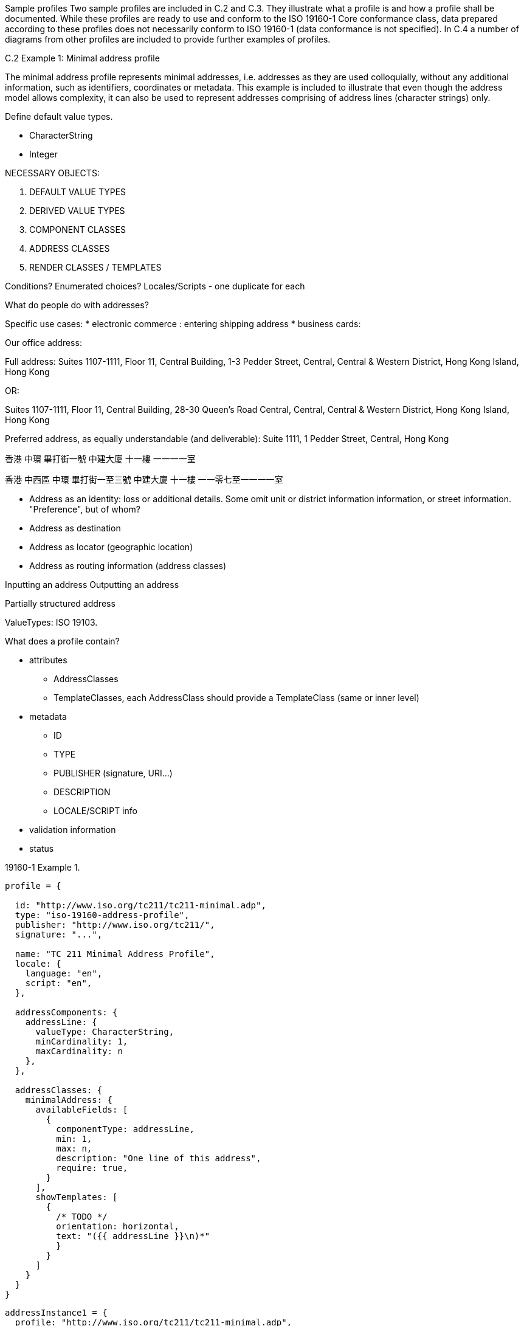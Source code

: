 Sample profiles
Two sample profiles are included in C.2 and C.3. They illustrate what a
profile is and how a profile shall be documented. While these profiles are
ready to use and conform to the ISO 19160-1 Core conformance class, data
prepared according to these profiles does not necessarily conform to ISO
19160-1 (data conformance is not specified). In C.4 a number of diagrams from
other profiles are included to provide further examples of profiles.

C.2 Example 1: Minimal address profile

The minimal address profile represents minimal addresses, i.e. addresses as
they are used colloquially, without any additional information, such as
identifiers, coordinates or metadata. This example is included to illustrate
that even though the address model allows complexity, it can also be used to
represent addresses comprising of address lines (character strings) only.


Define default value types.

* CharacterString
* Integer


NECESSARY OBJECTS:

1. DEFAULT VALUE TYPES
2. DERIVED VALUE TYPES
3. COMPONENT CLASSES
4. ADDRESS CLASSES

5. RENDER CLASSES / TEMPLATES

Conditions? Enumerated choices?
Locales/Scripts - one duplicate for each


What do people do with addresses?

Specific use cases:
* electronic commerce : entering shipping address
* business cards: 

Our office address:

Full address:
Suites 1107-1111,
Floor 11,
Central Building,
1-3 Pedder Street,
Central,
Central & Western District,
Hong Kong Island,
Hong Kong

OR:

Suites 1107-1111,
Floor 11,
Central Building,
28-30 Queen's Road Central,
Central,
Central & Western District,
Hong Kong Island,
Hong Kong

Preferred address, as equally understandable (and deliverable):
Suite 1111,
1 Pedder Street,
Central,
Hong Kong


香港
中環
畢打街一號
中建大廈
十一樓
一一一一室

香港
中西區
中環
畢打街一至三號
中建大廈
十一樓
一一零七至一一一一室


* Address as an identity: loss or additional details. Some omit unit or district information
  information, or street information. "Preference", but of whom?
* Address as destination
* Address as locator (geographic location)
* Address as routing information (address classes)

Inputting an address
Outputting an address


Partially structured address


ValueTypes: ISO 19103.


What does a profile contain?

* attributes
** AddressClasses
** TemplateClasses, each AddressClass should provide a TemplateClass (same or inner level)

* metadata
** ID
** TYPE
** PUBLISHER (signature, URI...)
** DESCRIPTION
** LOCALE/SCRIPT info

* validation information
* status


19160-1 Example 1.

----
profile = {

  id: "http://www.iso.org/tc211/tc211-minimal.adp",
  type: "iso-19160-address-profile",
  publisher: "http://www.iso.org/tc211/",
  signature: "...",

  name: "TC 211 Minimal Address Profile",
  locale: {
    language: "en",
    script: "en",
  },

  addressComponents: {
    addressLine: {
      valueType: CharacterString,
      minCardinality: 1,
      maxCardinality: n
    },
  },

  addressClasses: {
    minimalAddress: {
      availableFields: [
        {
          componentType: addressLine,
          min: 1,
          max: n,
          description: "One line of this address",
          require: true,
        }
      ],
      showTemplates: [
        {
          /* TODO */
          orientation: horizontal,
          text: "({{ addressLine }}\n)*"
          }
        }
      ]
    }
  }
}
----

----
addressInstance1 = {
  profile: "http://www.iso.org/tc211/tc211-minimal.adp",
  components: [
    {
      type: addressLine,
      value: 14 Church Street,
    },
    {
      type: addressLine,
      value: Hatfield
    },
    {
      type: addressLine,
      value: South Africa
    }
  ]
}

addressInstance2 = {
  profile: "http://www.iso.org/tc211/tc211-minimal.adp",
  components: [
    {
      type: addressLine,
      value: Statue of Liberty
    },
    {
      type: addressLine,
      value: Liberty Island
    },
    {
      type: addressLine,
      value: New York
    },
    {
      type: addressLine,
      value: NY
    }
  ]
}
----



19160-1 Example 2.

----
profile = {

  id: "http://www.iso.org/tc211/tc211-sample.adp",
  type: "iso-19160-address-profile",
  publisher: "http://www.iso.org/tc211/",
  signature: "...",

  name: "TC 211 Minimal Address Profile",
  locale: {
    language: "en",
    script: "en",
  },

  valueTypes: {
    addressNumberValue: {
      primitiveType: Integer,
      maxValue: 10000,
      minValue: 1,
    },
    boxNumberValue: {
      primitiveType: Integer,
      maxValue: 100000,
      minValue: 1,
    }
  }

  addressComponents: {
    addressNumber: {
      valueType: addressNumberValue,
    },
    boxNumber: {
      valueType: boxNumberValue,
    },

    /* Table C.3. Address component type */
    thoroughfareName: {
      valueType: thoroughfareNameValue,
    },
    localityName: {
      valueType: CharacterString,
    },
    postOfficeName: {
      valueType: CharacterString
    },
    postCode: {
      valueType: CharacterString
    },
    countryName: {
      valueType: thoroughfareName,
    }
    addressNumber: {
      valueType: addressedObjectIdentifier,
    },
  },

  addressClasses: {
    streetAddress: {
      description: Street Address,
      availableFields: [
        {
          componentType: addressNumber,
          minCardinality: 1,
          maxCardinality: 1,
          required: true,
        },
        {
          componentType: thoroughfareName,
          minCardinality: 1,
          maxCardinality: 1,
          required: true,
        },
        {
          componentType: placeName
          valueType: CharacterString,
          minCardinality: 1,
          maxCardinality: 1,
          required: true,
        },
        {
          componentType: postCode
          minCardinality: 1,
          maxCardinality: 1,
          required: true,
        },
        {
          componentType: countryName
          minCardinality: 1,
          maxCardinality: 1,
          required: false,
        },
      ],
      showTemplates: [
        {
          /* TODO */
        }
      ]
    },
    boxAddress: {
      availableFields: [
        {
          componentType: boxNumber,
          minCardinality: 1,
          maxCardinality: 1,
          required: true,
        },
        {
          componentType: postOfficeName,
          valueType: CharacterString,
          minCardinality: 1,
          maxCardinality: 1,
          required: true,
        },
        {
          componentType: postCode
          minCardinality: 1,
          maxCardinality: 1,
          required: true,
        },
        {
          componentType: countryName
          minCardinality: 1,
          maxCardinality: 1,
          required: false,
        },
      ],
      showTemplates: [
        {
          /* TODO */
        }
      ]
    }
  }
}
----

----
addressInstance1 = {
  profile: "http://www.iso.org/tc211/tc211-sample.adp#streetAddress",
  components: [
    {
      type: addressNumber,
      value: 99
    },
    {
      type: thoroughfareName,
      value: {
        name: Lombardy,
        type: Street
      }
    },
    {
      type: placeName,
      value: The Hills,
    },
    {
      type: postCode,
      value: 0039,
    },
    {
      type: countryName,
      value: South Africa
    }
  ]
}

boxInstance1 = {
  profile: "http://www.iso.org/tc211/tc211-sample.adp#boxAddress",
  components: [
    {
      type: boxNumber,
      value: 345
    },
    {
      type: postOfficeName,
      value: Orlando,
    },
    {
      type: postCode,
      value: 2020
    },
    {
      type: countryName,
      value: South Africa
    }
  ]
}

----

addressClass
addressComponentType
addressComponentTypeValue -> primitive value type

addressableObjectType



Sample address
Profile
| commercialBuilding | Commercial Buildling
| landParcel | Land parcel
| postBox | Post box in the post office building
| residentialDwelling | Residential dwelling


* Free form
* Input form
* Normalized form


Template rendering:
SVG with replacable variables
Fields


Unstructured -> Structured -> Verified

Each field:
* max occur
* max length / min length
* Largest num smallest num
* mandatory / optional


